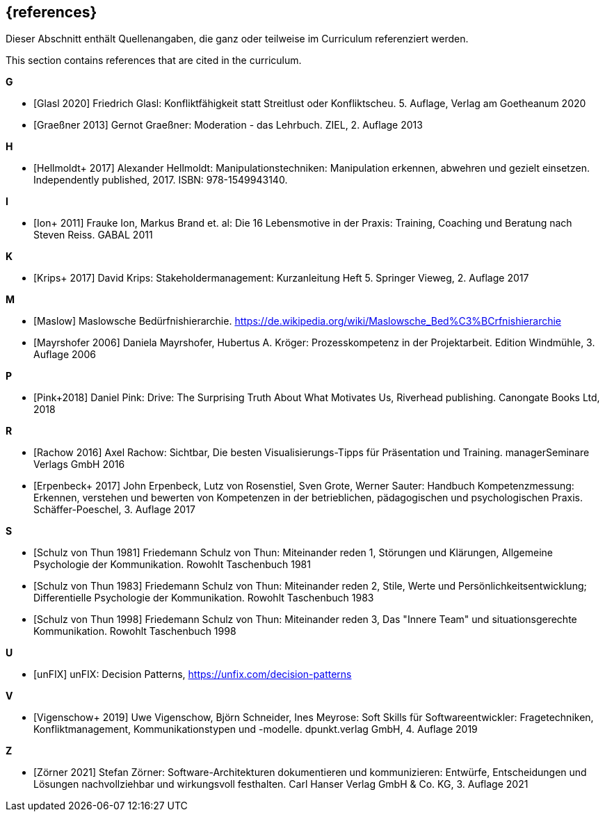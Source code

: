 // header file for curriculum section "References"
// (c) iSAQB e.V. (https://isaqb.org)
// ===============================================

[bibliography]
== {references}

// tag::DE[]
Dieser Abschnitt enthält Quellenangaben, die ganz oder teilweise im Curriculum referenziert werden.
// end::DE[]

// tag::EN[]
This section contains references that are cited in the curriculum.
// end::EN[]


**G**

- [[[glasl, Glasl 2020]]] Friedrich Glasl: Konfliktfähigkeit statt Streitlust oder Konfliktscheu. 5. Auflage, Verlag am Goetheanum 2020

- [[[graeßner, Graeßner 2013]]] Gernot Graeßner: Moderation - das Lehrbuch. ZIEL, 2. Auflage 2013

**H**

- [[[hellmoldt, Hellmoldt+ 2017]]] Alexander Hellmoldt: Manipulationstechniken: Manipulation erkennen, abwehren und gezielt einsetzen. Independently published, 2017. ISBN: 978-1549943140. 

**I**

- [[[ion, Ion+ 2011]]] Frauke Ion, Markus Brand et. al: Die 16 Lebensmotive in der Praxis: Training, Coaching und Beratung nach Steven Reiss. GABAL 2011

**K**

- [[[krips, Krips+ 2017]]] David Krips: Stakeholdermanagement: Kurzanleitung Heft 5. Springer Vieweg, 2. Auflage 2017

**M**

- [[[maslow, Maslow]]] Maslowsche Bedürfnishierarchie. https://de.wikipedia.org/wiki/Maslowsche_Bed%C3%BCrfnishierarchie

- [[[mayrshofer, Mayrshofer 2006]]] Daniela Mayrshofer, Hubertus A. Kröger: Prozesskompetenz in der Projektarbeit. Edition Windmühle, 3. Auflage 2006

**P**

- [[[pink, Pink+2018]]] Daniel Pink: Drive: The Surprising Truth About What Motivates Us, Riverhead publishing. Canongate Books Ltd, 2018

**R**

- [[[rachow, Rachow 2016]]] Axel Rachow: Sichtbar, Die besten Visualisierungs-Tipps für Präsentation und Training. managerSeminare Verlags GmbH 2016

- [[[erpenbeck, Erpenbeck+ 2017]]] John Erpenbeck, Lutz von Rosenstiel, Sven Grote, Werner Sauter: Handbuch Kompetenzmessung: Erkennen, verstehen und bewerten von Kompetenzen in der betrieblichen, pädagogischen und psychologischen Praxis. Schäffer-Poeschel, 3. Auflage 2017


**S**

- [[[thun81, Schulz von Thun 1981]]] Friedemann Schulz von Thun: Miteinander reden 1, Störungen und Klärungen, Allgemeine Psychologie der Kommunikation. Rowohlt Taschenbuch 1981

- [[[thun83, Schulz von Thun 1983]]] Friedemann Schulz von Thun: Miteinander reden 2, Stile, Werte und Persönlichkeitsentwicklung; Differentielle Psychologie der Kommunikation. Rowohlt Taschenbuch 1983

- [[[thun98, Schulz von Thun 1998]]] Friedemann Schulz von Thun: Miteinander reden 3, Das "Innere Team" und situationsgerechte Kommunikation. Rowohlt Taschenbuch 1998

**U**

- [[[unfix, unFIX]]] unFIX: Decision Patterns, https://unfix.com/decision-patterns
 
**V**

- [[[vigenschow, Vigenschow+ 2019]]] Uwe Vigenschow, Björn Schneider, Ines Meyrose: Soft Skills für Softwareentwickler: Fragetechniken, Konfliktmanagement, Kommunikationstypen und -modelle. dpunkt.verlag GmbH, 4. Auflage 2019

**Z**

- [[[zoerner, Zörner 2021]]] Stefan Zörner: Software-Architekturen dokumentieren und kommunizieren: Entwürfe, Entscheidungen und Lösungen nachvollziehbar und wirkungsvoll festhalten.  Carl Hanser Verlag GmbH & Co. KG, 3. Auflage 2021